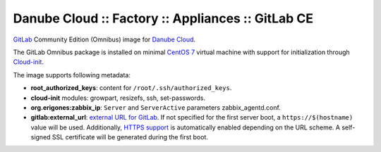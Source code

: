 Danube Cloud :: Factory :: Appliances :: GitLab CE
##################################################

`GitLab <https://gitlab.com>`__ Community Edition (Omnibus) image for `Danube Cloud <https://danubecloud.org>`__.

The GitLab Omnibus package is installed on minimal `CentOS 7 <https://www.centos.org/>`__ virtual machine with support for initialization through `Cloud-init <https://cloudinit.readthedocs.io/>`__.

The image supports following metadata:

* **root_authorized_keys**: content for ``/root/.ssh/authorized_keys``.
* **cloud-init** modules: growpart, resizefs, ssh, set-passwords.
* **org.erigones:zabbix_ip**: ``Server`` and ``ServerActive`` parameters zabbix_agentd.conf.
* **gitlab:external_url**: `external URL for GitLab <https://docs.gitlab.com/omnibus/settings/configuration.html#configuring-the-external-url-for-gitlab>`__. If not specified for the first server boot, a ``https://$(hostname)`` value will be used. Additionally, `HTTPS support <https://docs.gitlab.com/omnibus/settings/nginx.html#enable-https>`__ is automatically enabled depending on the URL scheme. A self-signed SSL certificate will be generated during the first boot.
